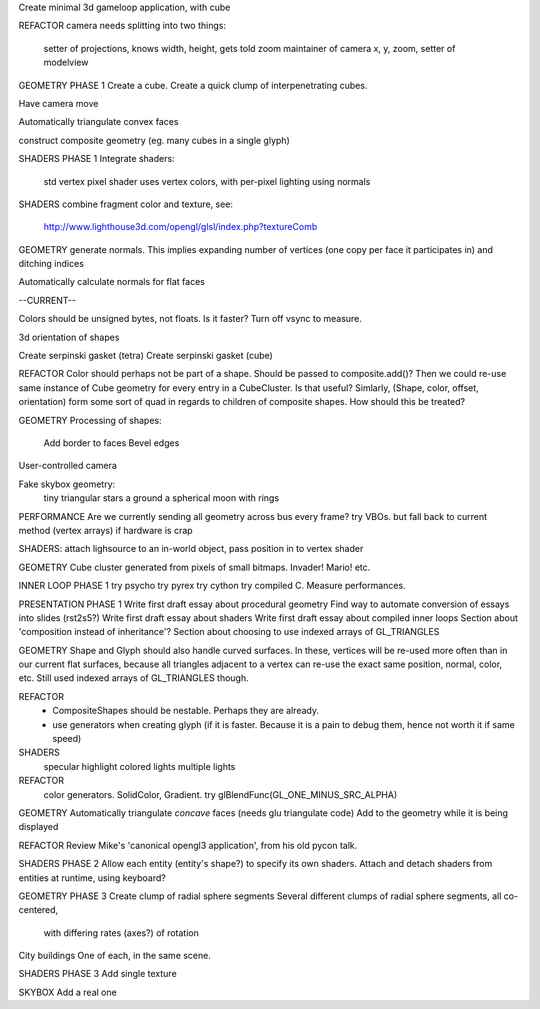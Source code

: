 Create minimal 3d gameloop application, with cube

REFACTOR
camera needs splitting into two things:
    setter of projections, knows width, height, gets told zoom
    maintainer of camera x, y, zoom, setter of modelview

GEOMETRY PHASE 1
Create a cube.
Create a quick clump of interpenetrating cubes.

Have camera move

Automatically triangulate convex faces

construct composite geometry (eg. many cubes in a single glyph)

SHADERS PHASE 1
Integrate shaders:
    std vertex
    pixel shader uses vertex colors, with per-pixel lighting using normals

SHADERS
combine fragment color and texture, see:
    http://www.lighthouse3d.com/opengl/glsl/index.php?textureComb

GEOMETRY
generate normals. This implies expanding number of vertices (one copy per
face it participates in) and ditching indices

Automatically calculate normals for flat faces

--CURRENT--

Colors should be unsigned bytes, not floats. Is it faster? Turn off vsync to measure.

3d orientation of shapes

Create serpinski gasket (tetra)
Create serpinski gasket (cube)

REFACTOR
Color should perhaps not be part of a shape. Should be passed to
composite.add()? Then we could re-use same instance of Cube geometry
for every entry in a CubeCluster. Is that useful?
Simlarly, (Shape, color, offset, orientation) form some sort of quad
in regards to children of composite shapes. How should this be treated?

GEOMETRY
Processing of shapes:
    Add border to faces
    Bevel edges

User-controlled camera

Fake skybox geometry:
    tiny triangular stars
    a ground
    a spherical moon with rings

PERFORMANCE
Are we currently sending all geometry across bus every frame?
try VBOs. but fall back to current method (vertex arrays) if hardware is crap

SHADERS:
attach lighsource to an in-world object, pass position in to vertex shader

GEOMETRY
Cube cluster generated from pixels of small bitmaps. Invader! Mario! etc.

INNER LOOP PHASE 1
try psycho
try pyrex
try cython
try compiled C.
Measure performances.

PRESENTATION PHASE 1
Write first draft essay about procedural geometry
Find way to automate conversion of essays into slides (rst2s5?)
Write first draft essay about shaders
Write first draft essay about compiled inner loops
Section about 'composition instead of inheritance'?
Section about choosing to use indexed arrays of GL_TRIANGLES

GEOMETRY
Shape and Glyph should also handle curved surfaces. In these, vertices
will be re-used more often than in our current flat surfaces, because
all triangles adjacent to a vertex can re-use the exact same position,
normal, color, etc. Still used indexed arrays of GL_TRIANGLES though.

REFACTOR
  * CompositeShapes should be nestable. Perhaps they are already.
  * use generators when creating glyph (if it is faster. Because it is a pain
    to debug them, hence not worth it if same speed)

SHADERS
    specular highlight
    colored lights
    multiple lights

REFACTOR
    color generators. SolidColor, Gradient.
    try glBlendFunc(GL_ONE_MINUS_SRC_ALPHA)

GEOMETRY
Automatically triangulate *concave* faces (needs glu triangulate code)
Add to the geometry while it is being displayed

REFACTOR
Review Mike's 'canonical opengl3 application', from his old pycon talk.

SHADERS PHASE 2
Allow each entity (entity's shape?) to specify its own shaders.
Attach and detach shaders from entities at runtime, using keyboard?

GEOMETRY PHASE 3
Create clump of radial sphere segments
Several different clumps of radial sphere segments, all co-centered,
    with differing rates (axes?) of rotation
City buildings
One of each, in the same scene.

SHADERS PHASE 3
Add single texture

SKYBOX
Add a real one

